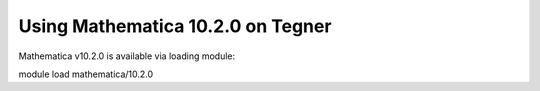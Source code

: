 Using Mathematica 10.2.0 on Tegner
=============================

Mathematica v10.2.0 is available via loading module:

.. code-block:: bash

module load mathematica/10.2.0

